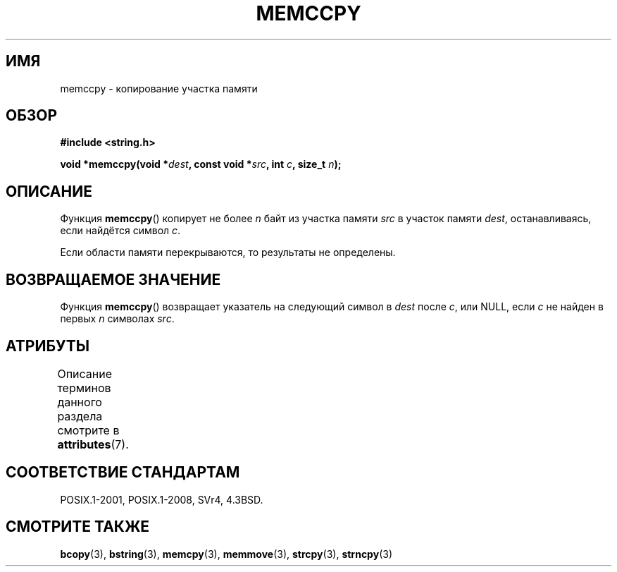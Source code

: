 .\" -*- mode: troff; coding: UTF-8 -*-
.\" Copyright 1993 David Metcalfe (david@prism.demon.co.uk)
.\"
.\" %%%LICENSE_START(VERBATIM)
.\" Permission is granted to make and distribute verbatim copies of this
.\" manual provided the copyright notice and this permission notice are
.\" preserved on all copies.
.\"
.\" Permission is granted to copy and distribute modified versions of this
.\" manual under the conditions for verbatim copying, provided that the
.\" entire resulting derived work is distributed under the terms of a
.\" permission notice identical to this one.
.\"
.\" Since the Linux kernel and libraries are constantly changing, this
.\" manual page may be incorrect or out-of-date.  The author(s) assume no
.\" responsibility for errors or omissions, or for damages resulting from
.\" the use of the information contained herein.  The author(s) may not
.\" have taken the same level of care in the production of this manual,
.\" which is licensed free of charge, as they might when working
.\" professionally.
.\"
.\" Formatted or processed versions of this manual, if unaccompanied by
.\" the source, must acknowledge the copyright and authors of this work.
.\" %%%LICENSE_END
.\"
.\" References consulted:
.\"     Linux libc source code
.\"     Lewine's _POSIX Programmer's Guide_ (O'Reilly & Associates, 1991)
.\"     386BSD man pages
.\" Modified Sat Jul 24 18:57:24 1993 by Rik Faith (faith@cs.unc.edu)
.\"*******************************************************************
.\"
.\" This file was generated with po4a. Translate the source file.
.\"
.\"*******************************************************************
.TH MEMCCPY 3 2017\-09\-15 GNU "Руководство программиста Linux"
.SH ИМЯ
memccpy \- копирование участка памяти
.SH ОБЗОР
.nf
\fB#include <string.h>\fP
.PP
\fBvoid *memccpy(void *\fP\fIdest\fP\fB, const void *\fP\fIsrc\fP\fB, int \fP\fIc\fP\fB, size_t \fP\fIn\fP\fB);\fP
.fi
.SH ОПИСАНИЕ
Функция \fBmemccpy\fP() копирует не более \fIn\fP байт из участка памяти \fIsrc\fP в
участок памяти \fIdest\fP, останавливаясь, если найдётся символ \fIc\fP.
.PP
Если области памяти перекрываются, то результаты не определены.
.SH "ВОЗВРАЩАЕМОЕ ЗНАЧЕНИЕ"
Функция \fBmemccpy\fP() возвращает указатель на следующий символ в \fIdest\fP
после \fIc\fP, или NULL, если \fIc\fP не найден в первых \fIn\fP символах \fIsrc\fP.
.SH АТРИБУТЫ
Описание терминов данного раздела смотрите в \fBattributes\fP(7).
.TS
allbox;
lb lb lb
l l l.
Интерфейс	Атрибут	Значение
T{
\fBmemccpy\fP()
T}	Безвредность в нитях	MT\-Safe
.TE
.SH "СООТВЕТСТВИЕ СТАНДАРТАМ"
POSIX.1\-2001, POSIX.1\-2008, SVr4, 4.3BSD.
.SH "СМОТРИТЕ ТАКЖЕ"
\fBbcopy\fP(3), \fBbstring\fP(3), \fBmemcpy\fP(3), \fBmemmove\fP(3), \fBstrcpy\fP(3),
\fBstrncpy\fP(3)
